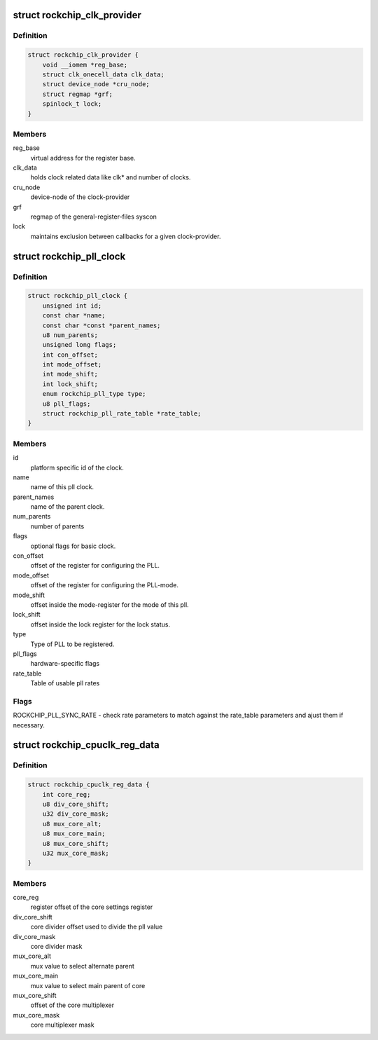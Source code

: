 .. -*- coding: utf-8; mode: rst -*-
.. src-file: drivers/clk/rockchip/clk.h

.. _`rockchip_clk_provider`:

struct rockchip_clk_provider
============================

.. c:type:: struct rockchip_clk_provider

    information about clock provider

.. _`rockchip_clk_provider.definition`:

Definition
----------

.. code-block:: c

    struct rockchip_clk_provider {
        void __iomem *reg_base;
        struct clk_onecell_data clk_data;
        struct device_node *cru_node;
        struct regmap *grf;
        spinlock_t lock;
    }

.. _`rockchip_clk_provider.members`:

Members
-------

reg_base
    virtual address for the register base.

clk_data
    holds clock related data like clk\* and number of clocks.

cru_node
    device-node of the clock-provider

grf
    regmap of the general-register-files syscon

lock
    maintains exclusion between callbacks for a given clock-provider.

.. _`rockchip_pll_clock`:

struct rockchip_pll_clock
=========================

.. c:type:: struct rockchip_pll_clock

    information about pll clock

.. _`rockchip_pll_clock.definition`:

Definition
----------

.. code-block:: c

    struct rockchip_pll_clock {
        unsigned int id;
        const char *name;
        const char *const *parent_names;
        u8 num_parents;
        unsigned long flags;
        int con_offset;
        int mode_offset;
        int mode_shift;
        int lock_shift;
        enum rockchip_pll_type type;
        u8 pll_flags;
        struct rockchip_pll_rate_table *rate_table;
    }

.. _`rockchip_pll_clock.members`:

Members
-------

id
    platform specific id of the clock.

name
    name of this pll clock.

parent_names
    name of the parent clock.

num_parents
    number of parents

flags
    optional flags for basic clock.

con_offset
    offset of the register for configuring the PLL.

mode_offset
    offset of the register for configuring the PLL-mode.

mode_shift
    offset inside the mode-register for the mode of this pll.

lock_shift
    offset inside the lock register for the lock status.

type
    Type of PLL to be registered.

pll_flags
    hardware-specific flags

rate_table
    Table of usable pll rates

.. _`rockchip_pll_clock.flags`:

Flags
-----

ROCKCHIP_PLL_SYNC_RATE - check rate parameters to match against the
rate_table parameters and ajust them if necessary.

.. _`rockchip_cpuclk_reg_data`:

struct rockchip_cpuclk_reg_data
===============================

.. c:type:: struct rockchip_cpuclk_reg_data

    register offsets and masks of the cpuclock

.. _`rockchip_cpuclk_reg_data.definition`:

Definition
----------

.. code-block:: c

    struct rockchip_cpuclk_reg_data {
        int core_reg;
        u8 div_core_shift;
        u32 div_core_mask;
        u8 mux_core_alt;
        u8 mux_core_main;
        u8 mux_core_shift;
        u32 mux_core_mask;
    }

.. _`rockchip_cpuclk_reg_data.members`:

Members
-------

core_reg
    register offset of the core settings register

div_core_shift
    core divider offset used to divide the pll value

div_core_mask
    core divider mask

mux_core_alt
    mux value to select alternate parent

mux_core_main
    mux value to select main parent of core

mux_core_shift
    offset of the core multiplexer

mux_core_mask
    core multiplexer mask

.. This file was automatic generated / don't edit.

